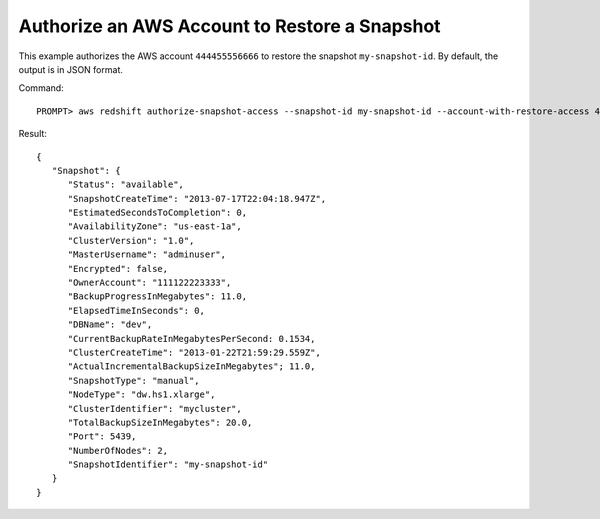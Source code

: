 Authorize an AWS Account to Restore a Snapshot
----------------------------------------------

This example authorizes the AWS account ``444455556666`` to restore the snapshot ``my-snapshot-id``.
By default, the output is in JSON format.

Command::

    PROMPT> aws redshift authorize-snapshot-access --snapshot-id my-snapshot-id --account-with-restore-access 444455556666

Result::

    {
       "Snapshot": {
          "Status": "available",
          "SnapshotCreateTime": "2013-07-17T22:04:18.947Z",
          "EstimatedSecondsToCompletion": 0,
          "AvailabilityZone": "us-east-1a",
          "ClusterVersion": "1.0",
          "MasterUsername": "adminuser",
          "Encrypted": false,
          "OwnerAccount": "111122223333",
          "BackupProgressInMegabytes": 11.0,
          "ElapsedTimeInSeconds": 0,
          "DBName": "dev",
          "CurrentBackupRateInMegabytesPerSecond: 0.1534,
          "ClusterCreateTime": "2013-01-22T21:59:29.559Z",
          "ActualIncrementalBackupSizeInMegabytes"; 11.0,
          "SnapshotType": "manual",
          "NodeType": "dw.hs1.xlarge",
          "ClusterIdentifier": "mycluster",
          "TotalBackupSizeInMegabytes": 20.0,
          "Port": 5439,
          "NumberOfNodes": 2,
          "SnapshotIdentifier": "my-snapshot-id"
       }
    }


